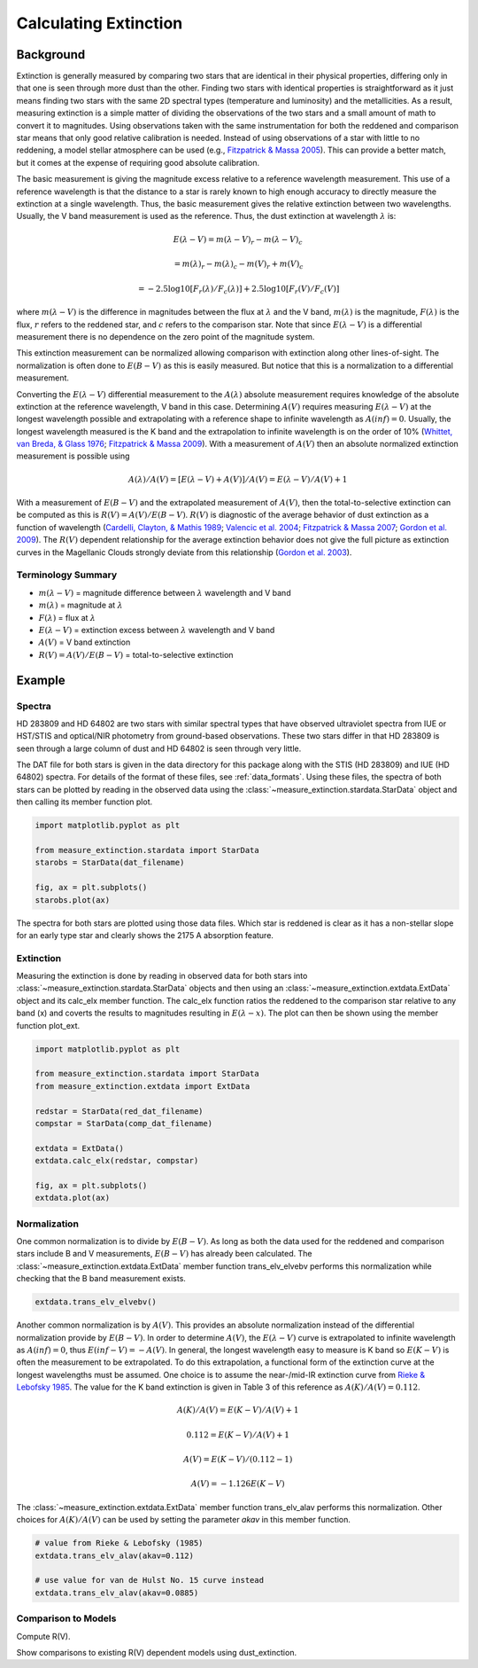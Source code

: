 .. |Av| replace:: :math:`A(V)`
.. |Ebv| replace:: :math:`E(B-V)`
.. |Elv| replace:: :math:`E(\lambda-V)`

======================
Calculating Extinction
======================

Background
----------

Extinction is generally measured by comparing two stars that are
identical in their physical properties, differing only in that one
is seen through more dust than the other.
Finding two stars with identical properties is straightforward
as it just means finding two stars with the same 2D spectral types
(temperature and luminosity) and the metallicities.
As a result, measuring extinction is a simple matter of dividing
the observations of the two stars and a small amount of math to convert
it to magnitudes.  Using observations taken with the same instrumentation
for both the reddened and comparison star means that only good relative
calibration is needed.  Instead of using observations of a star with little
to no reddening, a model stellar atmosphere can be used
(e.g., `Fitzpatrick & Massa 2005 <https://ui.adsabs.harvard.edu/abs/2005AJ....130.1127F/abstract>`_).
This can provide a better match, but it comes at the expense of requiring
good absolute calibration.

The basic measurement is giving the magnitude excess relative to a
reference wavelength measurement.
This use of a reference wavelength is that the distance to a star is rarely
known to high enough accuracy to directly measure the extinction at a
single wavelength.
Thus, the basic measurement gives the relative extinction between two
wavelengths.
Usually, the V band measurement is used as the reference.
Thus, the dust extinction at wavelength :math:`\lambda` is:

.. math ::
  E(\lambda - V) = m(\lambda - V)_r - m(\lambda - V)_c

      = m(\lambda)_r - m(\lambda)_c - m(V)_r + m(V)_c

      = -2.5 \log10 [F_r(\lambda)/F_c(\lambda)] + 2.5 \log10 [F_r(V)/F_c(V)]

where :math:`m(\lambda - V)` is the difference in magnitudes between the flux at
:math:`\lambda` and the V band, :math:`m(\lambda)` is the magnitude,
:math:`F(\lambda)` is the flux,
:math:`r` refers to the reddened star, and :math:`c` refers to the comparison
star.  Note that since :math:`E(\lambda - V)` is a differential measurement
there is no dependence on the zero point of the magnitude system.

This extinction measurement can be normalized allowing comparison with
extinction along other lines-of-sight.
The normalization is often done to |Ebv| as this is easily measured.
But notice that this is a normalization to a differential measurement.

Converting the :math:`E(\lambda-V)` differential measurement to the
:math:`A(\lambda)`
absolute measurement requires knowledge of the absolute extinction at the
reference wavelength, V band in this case.
Determining |Av| requires measuring :math:`E(\lambda-V)` at
the longest wavelength
possible and extrapolating with a reference shape to infinite wavelength
as :math:`A(inf) = 0`.
Usually, the longest wavelength measured is the K band and the extrapolation
to infinite wavelength is on the order of 10%
(`Whittet, van Breda, & Glass 1976 <https://ui.adsabs.harvard.edu/abs/1976MNRAS.177..625W/abstract>`_;
`Fitzpatrick & Massa 2009 <https://ui.adsabs.harvard.edu/abs/2009ApJ...699.1209F/abstract>`_).
With a measurement of |Av| then an absolute normalized extinction
measurement is possible using

.. math::
  A(\lambda)/A(V) = [E(\lambda - V) + A(V)]/A(V) = E(\lambda - V)/A(V) + 1

With a measurement of |Ebv| and the extrapolated measurement of
|Av|, then the total-to-selective extinction can be computed as
this is :math:`R(V) = A(V)/E(B-V)`.  :math:`R(V)` is diagnostic of the
average behavior of dust extinction as a function of wavelength
(`Cardelli, Clayton, & Mathis 1989 <https://ui.adsabs.harvard.edu/abs/1989ApJ...345..245C/abstract>`_;
`Valencic et al. 2004 <https://ui.adsabs.harvard.edu/abs/2004ApJ...616..912V/abstract>`_;
`Fitzpatrick & Massa 2007 <https://ui.adsabs.harvard.edu/abs/2007ApJ...663..320F/abstract>`_;
`Gordon et al. 2009 <https://ui.adsabs.harvard.edu/abs/2009ApJ...705.1320G/abstract>`_).
The :math:`R(V)` dependent relationship for the average extinction behavior
does not give the full picture as extinction curves in the Magellanic Clouds
strongly deviate from this relationship
(`Gordon et al. 2003 <https://ui.adsabs.harvard.edu/abs/2003ApJ...594..279G/abstract>`_).

Terminology Summary
^^^^^^^^^^^^^^^^^^^

* :math:`m(\lambda - V)` = magnitude difference between :math:`\lambda` wavelength and V band
* :math:`m(\lambda)` = magnitude at :math:`\lambda`
* :math:`F(\lambda)` = flux at :math:`\lambda`
* :math:`E(\lambda - V)` = extinction excess between :math:`\lambda` wavelength and V band
* |Av| = V band extinction
* :math:`R(V) = A(V)/E(B-V)` = total-to-selective extinction

Example
-------

Spectra
^^^^^^^

HD 283809 and HD 64802 are two stars with similar spectral types that have
observed ultraviolet spectra from IUE or HST/STIS and optical/NIR photometry
from ground-based observations.  These two stars differ in that HD 283809
is seen through a large column of dust and HD 64802 is seen through
very little.

The DAT file for both stars is given in the data directory for this
package along with the STIS (HD 283809) and IUE (HD 64802) spectra.
For details of the format of these files, see :ref:`data_formats`.
Using these files, the spectra of both stars can be plotted by reading in the
observed data using the :class:`~measure_extinction.stardata.StarData` object
and then calling its member function plot.

.. code-block:: python

   import matplotlib.pyplot as plt

   from measure_extinction.stardata import StarData
   starobs = StarData(dat_filename)

   fig, ax = plt.subplots()
   starobs.plot(ax)

The spectra for both stars are plotted using those data files.  Which star
is reddened is clear as it has a non-stellar slope for an early type star
and clearly shows the 2175 A absorption feature.

.. plot::

   import pkg_resources
   import matplotlib.pyplot as plt

   from measure_extinction.stardata import StarData

   # get the location of the data files
   data_path = pkg_resources.resource_filename('measure_extinction',
                                               'data/')

   # read in the observed data of the stars
   redstar = StarData('hd283809.dat', path=data_path)
   compstar = StarData('hd064802.dat', path=data_path)

   # start the plotting
   fig, ax = plt.subplots()

   # plot the bands and all spectra for both stars
   redstar.plot(ax, pcolor='r')
   compstar.plot(ax, pcolor='b')

   # finish configuring the plot
   ax.set_title('HD 283809 (reddened) & HD 64802 (comparison)')
   ax.set_yscale('log')
   ax.set_xscale('log')
   ax.set_ylim(1e-17, 1e-9)
   ax.set_xlabel('$\lambda$ [$\mu m$]')
   ax.set_ylabel('$F(\lambda)$ [$ergs\ cm^{-2}\ s\ \AA$]')
   ax.tick_params('both', length=10, width=2, which='major')
   ax.tick_params('both', length=5, width=1, which='minor')

   # use the whitespace better
   fig.tight_layout()

   plt.show()

Extinction
^^^^^^^^^^

Measuring the extinction is done by reading in observed data for both
stars into :class:`~measure_extinction.stardata.StarData` objects and
then using an :class:`~measure_extinction.extdata.ExtData` object and its
calc_elx member function.  The calc_elx function ratios the reddened to
the comparison star relative to any band (x) and coverts the results to magnitudes
resulting in :math:`E(\lambda - x)`.  The plot can then be shown using the
member function plot_ext.

.. code-block:: python

   import matplotlib.pyplot as plt

   from measure_extinction.stardata import StarData
   from measure_extinction.extdata import ExtData

   redstar = StarData(red_dat_filename)
   compstar = StarData(comp_dat_filename)

   extdata = ExtData()
   extdata.calc_elx(redstar, compstar)

   fig, ax = plt.subplots()
   extdata.plot(ax)

.. plot::

   import pkg_resources
   import matplotlib.pyplot as plt

   from measure_extinction.stardata import StarData
   from measure_extinction.extdata import ExtData

   # get the location of the data files
   data_path = pkg_resources.resource_filename('measure_extinction',
                                               'data/')

   # read in the observed data of the stars
   redstar = StarData('hd283809.dat', path=data_path)
   compstar = StarData('hd064802.dat', path=data_path)

   # calculate the extinction curve
   extdata = ExtData()
   extdata.calc_elx(redstar, compstar)

   # start the plotting
   fig, ax = plt.subplots()

   # plot the extinction curve
   extdata.plot(ax)

   # finish configuring the plot
   ax.set_title('HD 283809/HD 64802 extinction')
   ax.set_xscale('log')
   ax.set_xlabel('$\lambda$ [$\mu m$]')
   ax.set_ylabel('$E(\lambda - V)$ [mag]')
   ax.tick_params('both', length=10, width=2, which='major')
   ax.tick_params('both', length=5, width=1, which='minor')

   # use the whitespace better
   fig.tight_layout()

   plt.show()

Normalization
^^^^^^^^^^^^^

One common normalization is to divide by :math:`E(B-V)`.  As long as
both the data used for the reddened and comparison stars include B and V
measurements, :math:`E(B-V)` has already been calculated.  The
:class:`~measure_extinction.extdata.ExtData` member function trans_elv_elvebv
performs this normalization while checking that the B band measurement
exists.

.. code-block:: python

   extdata.trans_elv_elvebv()

.. plot::

   import pkg_resources

   import numpy as np

   from measure_extinction.stardata import StarData
   from measure_extinction.extdata import ExtData

   # get the location of the data files
   data_path = pkg_resources.resource_filename('measure_extinction',
                                               'data/')

   # read in the observed data on the star
   redstar = StarData('hd283809.dat', path=data_path)
   compstar = StarData('hd064802.dat', path=data_path)

   # calculate the extinction curve
   extdata = ExtData()
   extdata.calc_elx(redstar, compstar)

   # divide by the E(B-V)
   extdata.trans_elv_elvebv()

   # start the plotting
   fig, ax = plt.subplots()

   # plot the bands and all spectra for this star
   extdata.plot(ax)

   # finish configuring the plot
   ax.set_title('HD 283809/HD 64802 extinction')
   ax.set_xscale('log')
   ax.set_xlabel('$\lambda$ [$\mu m$]')
   ax.set_ylabel('$E(\lambda - V)/E(B-V)$')
   ax.tick_params('both', length=10, width=2, which='major')
   ax.tick_params('both', length=5, width=1, which='minor')

   # use the whitespace better
   fig.tight_layout()

   plt.show()

Another common normalization is by |Av|.  This provides an absolute
normalization instead of the differential normalization provide by
|Ebv|.  In order to determine |Av|, the |Elv| curve is extrapolated to
infinite wavelength as :math:`A(inf) = 0`, thus :math:`E(inf - V) = -A(V)`.
In general, the longest wavelength easy to measure is K band so
:math:`E(K - V)` is often the measurement to be extrapolated.
To do this extrapolation, a functional form of the extinction curve at the
longest wavelengths must be assumed.
One choice is to assume the near-/mid-IR extinction curve from
`Rieke & Lebofsky 1985 <https://ui.adsabs.harvard.edu/abs/1985ApJ...288..618R/abstract>`_.
The value for the K band extinction is given in Table 3 of this reference as
:math:`A(K)/A(V) = 0.112`.

.. math::
   A(K)/A(V) = E(K-V)/A(V) + 1

   0.112 = E(K-V)/A(V) + 1

   A(V) = E(K-V)/(0.112 - 1)

   A(V) = -1.126 E(K-V)

The :class:`~measure_extinction.extdata.ExtData` member function trans_elv_alav
performs this normalization.  Other choices for :math:`A(K)/A(V)` can be used
by setting the parameter `akav` in this member function.

.. code-block:: python

   # value from Rieke & Lebofsky (1985)
   extdata.trans_elv_alav(akav=0.112)

   # use value for van de Hulst No. 15 curve instead
   extdata.trans_elv_alav(akav=0.0885)

.. plot::

   import pkg_resources
   import copy

   import numpy as np

   from measure_extinction.stardata import StarData
   from measure_extinction.extdata import ExtData

   # get the location of the data files
   data_path = pkg_resources.resource_filename('measure_extinction',
                                               'data/')

   # read in the observed data on the star
   redstar = StarData('hd283809.dat', path=data_path)
   compstar = StarData('hd064802.dat', path=data_path)

   # calculate the extinction curve
   extdata = ExtData()
   extdata.calc_elx(redstar, compstar)

   # make a copy for use later
   extdata2 = copy.deepcopy(extdata)

   # divide by the A(V) derived with two different A(K)/A(V) assumptions
   extdata.trans_elv_alav(akav=0.112)
   extdata2.trans_elv_alav(akav=0.0885)

   # start the plotting
   fig, ax = plt.subplots()

   # plot the bands and all spectra for this star
   extdata.plot(ax, color='b')
   extdata2.plot(ax, color='g')

   # finish configuring the plot
   ax.set_title('HD 283809/HD 64802 extinction')
   ax.set_xscale('log')
   ax.set_xlabel('$\lambda$ [$\mu m$]')
   ax.set_ylabel('$A(\lambda)/A(V)$')
   ax.tick_params('both', length=10, width=2, which='major')
   ax.tick_params('both', length=5, width=1, which='minor')

   # custom legend
   from matplotlib.lines import Line2D
   custom_lines = [Line2D([0], [0], color='b', lw=4),
                   Line2D([0], [0], color='g', lw=4)]
   ax.legend(custom_lines, ['A(K)/A(V): Reike & Lebofsky (1985)',
                            'A(K)/A(V): van de Hulst No. 15'])

   # use the whitespace better
   fig.tight_layout()

   plt.show()

Comparison to Models
^^^^^^^^^^^^^^^^^^^^

Compute R(V).

Show comparisons to existing R(V) dependent models using dust_extinction.

